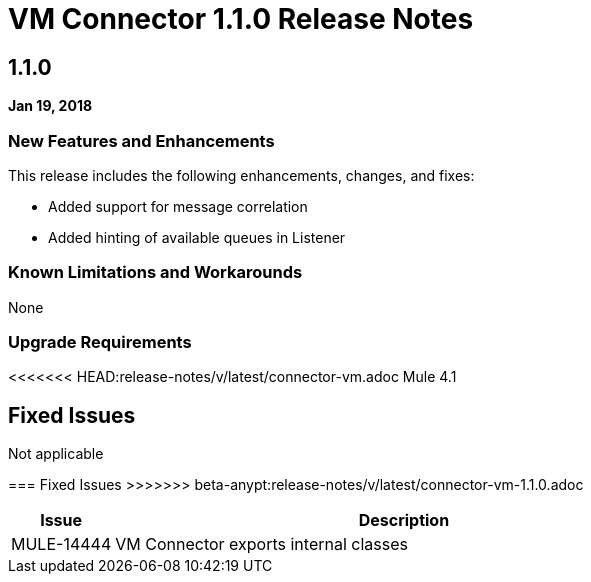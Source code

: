 // Product_Name Version number/date Release Notes
= VM Connector 1.1.0 Release Notes
:keywords: mule, VM, connector, release notes

== 1.1.0

*Jan 19, 2018*

// // <All sections are required. If there is nothing to say, then the body text in the section should read, “Not applicable.”
// <This section lists all the major new features available with this latest version. Do not provide links to documentation and do not use images, which make reusing the release note content more difficult.>
=== New Features and Enhancements

This release includes the following enhancements, changes, and fixes:

* Added support for message correlation
* Added hinting of available queues in Listener


=== Known Limitations and Workarounds

None

=== Upgrade Requirements

<<<<<<< HEAD:release-notes/v/latest/connector-vm.adoc
Mule 4.1

== Fixed Issues
=======
Not applicable

=== Fixed Issues
>>>>>>> beta-anypt:release-notes/v/latest/connector-vm-1.1.0.adoc

[%header,cols="15a,85a"]
|===
|Issue |Description
// Fixed Issues
| MULE-14444 | VM Connector exports internal classes
//
// -------------------------------
// - Enhancement Request Issues
// -------------------------------
|===
